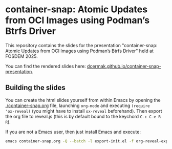 * container-snap: Atomic Updates from OCI Images using Podman’s Btrfs Driver

This repository contains the slides for the presentation "container-snap: Atomic Updates from OCI Images using Podman’s Btrfs Driver" held at FOSDEM 2025.

You can find the rendered slides here: [[https://dcermak.github.io/container-snap-presentation/container-snap.html][dcermak.github.io/container-snap-presentation]].


** Building the slides

You can create the html slides yourself from within Emacs by opening the
[[./container-snap.org]] file, launching =org-mode= and executing ~(require
'ox-reveal)~ (you might have to install =ox-reveal= beforehand). Then export the
org file to reveal.js (this is by default bound to the keychord =C-c C-e R R=).

If you are not a Emacs user, then just install Emacs and execute:
#+begin_src bash
emacs container-snap.org -Q --batch -l export-init.el -f org-reveal-export-to-html --kill
#+end_src
